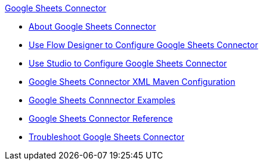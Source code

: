 .xref:index.adoc[Google Sheets Connector]
* xref:index.adoc[About Google Sheets Connector]
* xref:google-sheets-connector-design-center.adoc[Use Flow Designer to Configure Google Sheets Connector]
* xref:google-sheets-connector-studio.adoc[Use Studio to Configure Google Sheets Connector]
* xref:google-sheets-connector-xml-maven.adoc[Google Sheets Connector XML Maven Configuration]
* xref:google-sheets-connector-examples.adoc[Google Sheets Connnector Examples]
* xref:google-sheets-reference.adoc[Google Sheets Connector Reference]
* xref:google-sheets-connector-troubleshoot.adoc[Troubleshoot Google Sheets Connector]
